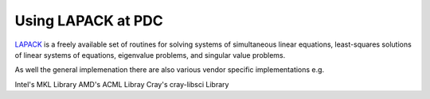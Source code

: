 

Using LAPACK at PDC
-------------------

`LAPACK <http://www.netlib.org/lapack/>`_ is a freely available set of
routines for solving systems of simultaneous linear equations,
least-squares solutions of linear systems of equations, eigenvalue
problems, and singular value problems.

As well the general implemenation there are also various vendor
specific implementations e.g.

Intel's MKL Library 
AMD's ACML Libray
Cray's cray-libsci Library

